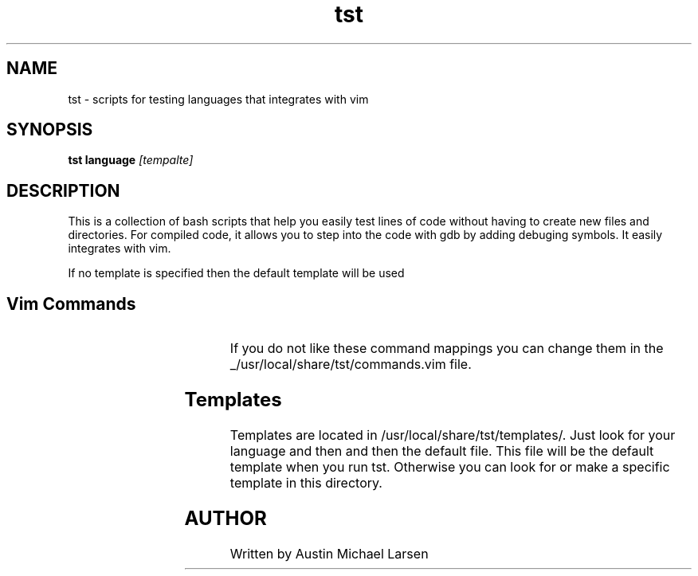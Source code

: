 .TH tst "1" "March 2024" "tst 1.0" "User Commands"
.SH NAME
tst \- scripts for testing languages that integrates with vim
.SH SYNOPSIS
.B tst
.B language
.IR [tempalte]
.SH DESCRIPTION
This is a collection of bash scripts that help you easily test lines of code
without having to create new files and directories. For compiled code, it allows
you to step into the code with gdb by adding debuging symbols. It easily
integrates with vim.

If no template is specified then the default template will be used

.SH Vim Commands
.RS
.TS
allbox;
lb lb
c l.
command	Action
\fI<leader>rt\fP	runs the program in splite terminal
\fI<leader>rg\fP	runs gdb in split terminal
.TE
.RE

If you do not like these command mappings you can change them in the
_/usr/local/share/tst/commands.vim file.

.SH Templates
Templates are located in /usr/local/share/tst/templates/. Just look for your
language and then and then the default file. This file will be the default
template when you run tst. Otherwise you can look for or make a specific
template in this directory.

.SH AUTHOR
.AU
Written by Austin Michael Larsen

